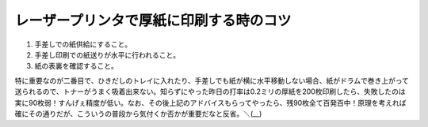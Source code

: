 レーザープリンタで厚紙に印刷する時のコツ
========================================

#. 手差しでの紙供給にすること。

#. 手差し印刷での紙送りが水平に行われること。

#. 紙の表裏を確認すること。



特に重要なのが二番目で、ひきだしのトレイに入れたり、手差しでも紙が横に水平移動しない場合、紙がドラムで巻き上がって送られるので、トナーがうまく吸着出来ない。知らずにやった昨日の打率は0.2ミリの厚紙を200枚印刷したら、失敗したのは実に90枚弱！すんげぇ精度が低い。なお、その後上記のアドバイスもらってやったら、残90枚全て百発百中！原理を考えれば確にその通りだが、こういうの普段から気付くか否かが重要だなと反省。＼(__)






.. author:: default
.. categories:: error,work
.. tags::
.. comments::
